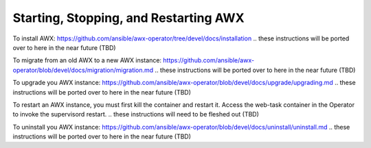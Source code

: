 .. _ag_restart_awx:

Starting, Stopping, and Restarting AWX
----------------------------------------

To install AWX: https://github.com/ansible/awx-operator/tree/devel/docs/installation
.. these instructions will be ported over to here in the near future (TBD)

To migrate from an old AWX to a new AWX instance: https://github.com/ansible/awx-operator/blob/devel/docs/migration/migration.md
.. these instructions will be ported over to here in the near future (TBD)

To upgrade you AWX instance: https://github.com/ansible/awx-operator/blob/devel/docs/upgrade/upgrading.md
.. these instructions will be ported over to here in the near future (TBD)


To restart an AWX instance, you must first kill the container and restart it. Access the web-task container in the Operator to invoke the supervisord restart. 
.. these instructions will need to be fleshed out (TBD)


To uninstall you AWX instance: https://github.com/ansible/awx-operator/blob/devel/docs/uninstall/uninstall.md
.. these instructions will be ported over to here in the near future (TBD)



